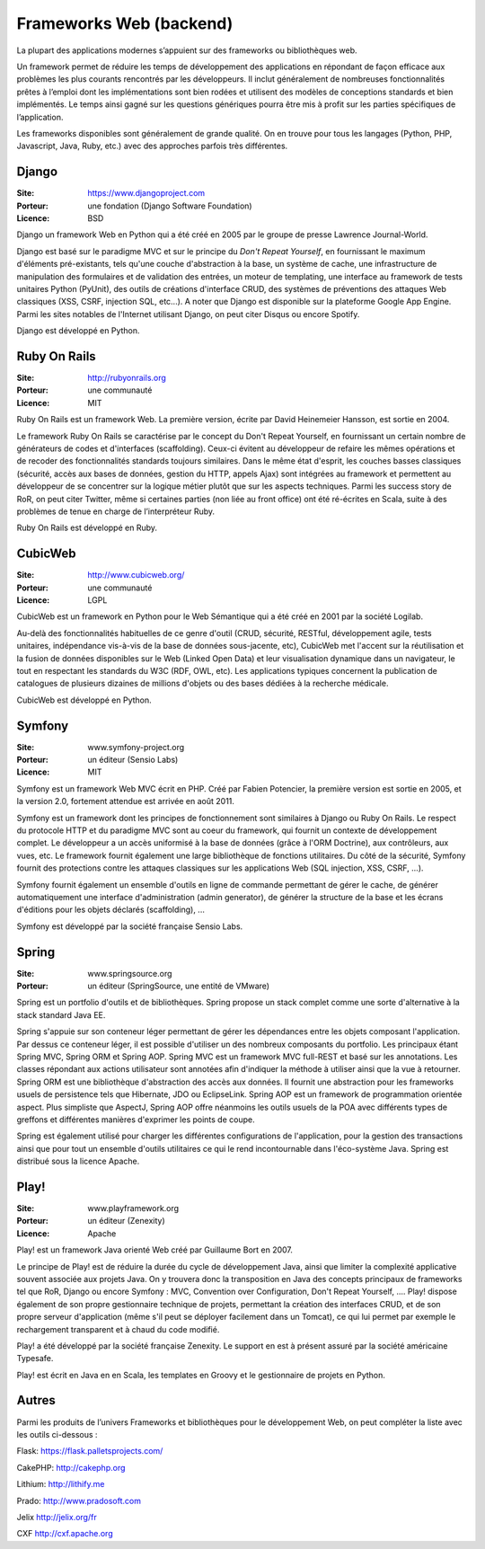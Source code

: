 Frameworks Web (backend)
========================

La plupart des applications modernes s’appuient sur des frameworks ou bibliothèques web.

Un framework permet de réduire les temps de développement des applications en répondant de façon efficace aux problèmes les plus courants rencontrés par les développeurs. Il inclut généralement de nombreuses fonctionnalités prêtes à l’emploi dont les implémentations sont bien rodées et utilisent des modèles de conceptions standards et bien implémentés. Le temps ainsi gagné sur les questions génériques pourra être mis à profit sur les parties spécifiques de l’application.

Les frameworks disponibles sont généralement de grande qualité. On en trouve pour tous les langages (Python, PHP, Javascript, Java, Ruby, etc.) avec des approches parfois très différentes.


Django
------

:Site: https://www.djangoproject.com
:Porteur: une fondation (Django Software Foundation)
:Licence: BSD

Django un framework Web en Python qui a été créé en 2005 par le groupe de presse Lawrence Journal-World.

Django est basé sur le paradigme MVC et sur le principe du *Don't Repeat Yourself*, en fournissant le maximum d'éléments pré-existants, tels qu'une couche d'abstraction à la base, un système de cache, une infrastructure de manipulation des formulaires et de validation des entrées, un moteur de templating, une interface au framework de tests unitaires Python (PyUnit), des outils de créations d'interface CRUD, des systèmes de préventions des attaques Web classiques (XSS, CSRF, injection SQL, etc...). A noter que Django est disponible sur la plateforme Google App Engine. Parmi les sites notables de l'Internet utilisant Django, on peut citer Disqus ou encore Spotify.

Django est développé en Python.


Ruby On Rails
-------------

:Site: http://rubyonrails.org
:Porteur: une communauté
:Licence: MIT

Ruby On Rails est un framework Web. La première version, écrite par David Heinemeier Hansson, est sortie en 2004.

Le framework Ruby On Rails se caractérise par le concept du Don't Repeat Yourself, en fournissant un certain nombre de générateurs de codes et d'interfaces (scaffolding). Ceux-ci évitent au développeur de refaire les mêmes opérations et de recoder des fonctionnalités standards toujours similaires. Dans le même état d'esprit, les couches basses classiques (sécurité, accès aux bases de données, gestion du HTTP, appels Ajax) sont intégrées au framework et permettent au développeur de se concentrer sur la logique métier plutôt que sur les aspects techniques. Parmi les success story de RoR, on peut citer Twitter, même si certaines parties (non liée au front office) ont été ré-écrites en Scala, suite à des problèmes de tenue en charge de l’interpréteur Ruby.

Ruby On Rails est développé en Ruby.


CubicWeb
--------

:Site: http://www.cubicweb.org/
:Porteur: une communauté
:Licence: LGPL

CubicWeb est un framework en Python pour le Web Sémantique qui a été créé en 2001 par la société Logilab.

Au-delà des fonctionnalités habituelles de ce genre d'outil (CRUD, sécurité,
RESTful, développement agile, tests unitaires, indépendance vis-à-vis de la base
de données sous-jacente, etc), CubicWeb met l'accent sur la réutilisation et la
fusion de données disponibles sur le Web (Linked Open Data) et leur
visualisation dynamique dans un navigateur, le tout en respectant les standards
du W3C (RDF, OWL, etc). Les applications typiques concernent la publication de
catalogues de plusieurs dizaines de millions d'objets ou des bases dédiées à la
recherche médicale.

CubicWeb est développé en Python.

Symfony
-------

:Site: www.symfony-project.org
:Porteur: un éditeur (Sensio Labs)
:Licence: MIT

Symfony est un framework Web MVC écrit en PHP. Créé par Fabien Potencier, la première version est sortie en 2005, et la version 2.0, fortement attendue est arrivée en août 2011.

Symfony est un framework dont les principes de fonctionnement sont similaires à Django ou Ruby On Rails. Le respect du protocole HTTP et du paradigme MVC sont au coeur du framework, qui fournit un contexte de développement complet. Le développeur a un accès uniformisé à la base de données (grâce à l'ORM Doctrine), aux contrôleurs, aux vues, etc. Le framework fournit également une large bibliothèque de fonctions utilitaires. Du côté de la sécurité, Symfony fournit des protections contre les attaques classiques sur les applications Web (SQL injection, XSS, CSRF, ...).

Symfony fournit également un ensemble d'outils en ligne de commande permettant de gérer le cache, de générer automatiquement une interface d'administration (admin generator), de générer la structure de la base et les écrans d'éditions pour les objets déclarés (scaffolding), ...

Symfony est développé par la société française Sensio Labs.


Spring
------

:Site: www.springsource.org
:Porteur: un éditeur (SpringSource, une entité de VMware)

Spring est un portfolio d'outils et de bibliothèques. Spring propose un stack complet comme une sorte d'alternative à la stack standard Java EE.

Spring s'appuie sur son conteneur léger permettant de gérer les dépendances entre les objets composant l'application. Par dessus ce conteneur léger, il est possible d'utiliser un des nombreux composants du portfolio. Les principaux étant Spring MVC, Spring ORM et Spring AOP. Spring MVC est un framework MVC full-REST et basé sur les annotations. Les classes répondant aux actions utilisateur sont annotées afin d'indiquer la méthode à utiliser ainsi que la vue à retourner. Spring ORM est une bibliothèque d'abstraction des accès aux données. Il fournit une abstraction pour les frameworks usuels de persistence tels que Hibernate, JDO ou EclipseLink. Spring AOP est un framework de programmation orientée aspect. Plus simpliste que AspectJ, Spring AOP offre néanmoins les outils usuels de la POA avec différents types de greffons et différentes manières d'exprimer les points de coupe.

Spring est également utilisé pour charger les différentes configurations de l'application, pour la gestion des transactions ainsi que pour tout un ensemble d'outils utilitaires ce qui le rend incontournable dans l'éco-système Java. Spring est distribué sous la licence Apache.


Play!
-----

:Site: www.playframework.org
:Porteur: un éditeur (Zenexity)
:Licence: Apache

Play! est un framework Java orienté Web créé par Guillaume Bort en 2007.

Le principe de Play! est de réduire la durée du cycle de développement Java, ainsi que limiter la complexité applicative souvent associée aux projets Java. On y trouvera donc la transposition en Java des concepts principaux de frameworks tel que RoR, Django ou encore Symfony : MVC, Convention over Configuration, Don't Repeat Yourself, .... Play! dispose également de son propre gestionnaire technique de projets, permettant la création des interfaces CRUD, et de son propre serveur d'application (même s'il peut se déployer facilement dans un Tomcat), ce qui lui permet par exemple le rechargement transparent et à chaud du code modifié.

Play! a été développé par la société française Zenexity. Le support en est à présent assuré par la société américaine Typesafe.

Play! est écrit en Java en en Scala, les templates en Groovy et le gestionnaire de projets en Python.


Autres
------

Parmi les produits de l’univers Frameworks et bibliothèques pour le développement Web, on peut compléter la liste avec les outils ci-dessous :


Flask: https://flask.palletsprojects.com/

CakePHP: http://cakephp.org

Lithium: http://lithify.me

Prado: http://www.pradosoft.com

Jelix	http://jelix.org/fr

CXF	http://cxf.apache.org



